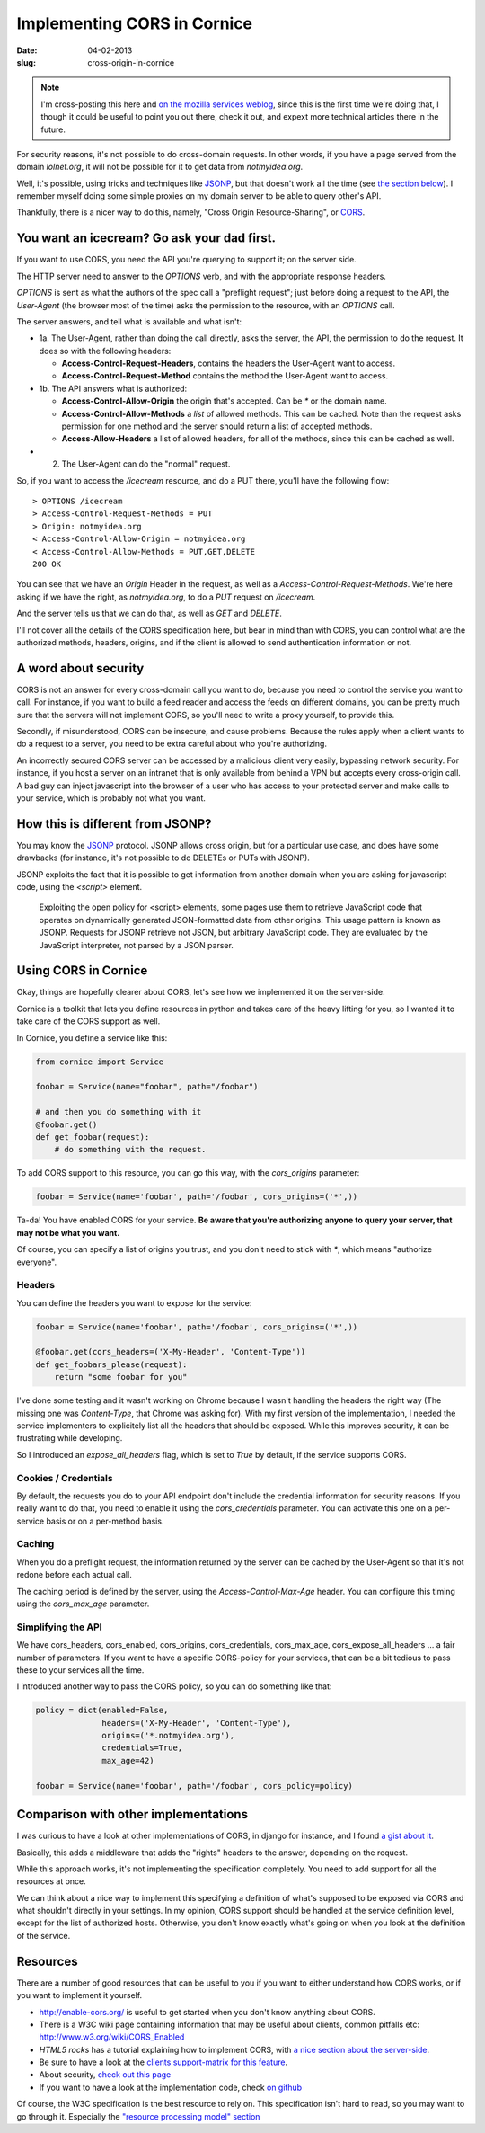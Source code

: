Implementing CORS in Cornice
############################

:date: 04-02-2013
:slug: cross-origin-in-cornice

.. note:: 

    I'm cross-posting this here and `on the mozilla services weblog
    <https://blog.mozilla.org/services/>`_, since this is the
    first time we're doing that, I though it could be useful to point you out
    there, check it out, and expext more technical articles there in the future.

For security reasons, it's not possible to do cross-domain requests. In other
words, if you have a page served from the domain `lolnet.org`, it will not be
possible for it to get data from `notmyidea.org`.

Well, it's possible, using tricks and techniques like `JSONP
<http://en.wikipedia.org/wiki/JSONP>`_, but that doesn't work all the time (see
`the section below <#how-this-is-different-from-jsonp>`_). I remember myself
doing some simple proxies on my domain server to be able to query other's API.

Thankfully, there is a nicer way to do this, namely, "Cross Origin
Resource-Sharing", or `CORS <http://www.w3.org/TR/cors/>`_.

You want an icecream? Go ask your dad first.
============================================

If you want to use CORS, you need the API you're querying to support it; on the
server side.

The HTTP server need to answer to the `OPTIONS` verb, and with the appropriate
response headers.

`OPTIONS` is sent as what the authors of the spec call a "preflight request";
just before doing a request to the API, the *User-Agent* (the browser most of
the time) asks the permission to the resource, with an `OPTIONS` call.

The server answers, and tell what is available and what isn't:

.. image:: |filename|/images/cors_flow.png
    :alt: The CORS flow (from the HTML5 CORS tutorial)

- 1a. The User-Agent, rather than doing the call directly, asks the server, the
  API, the permission to do the request. It does so with the following headers:

  - **Access-Control-Request-Headers**, contains the headers the User-Agent
    want to access.
  - **Access-Control-Request-Method** contains the method the User-Agent want
    to access.

- 1b. The API answers what is authorized:

  - **Access-Control-Allow-Origin** the origin that's accepted. Can be `*` or
    the domain name.
  - **Access-Control-Allow-Methods** a *list* of allowed methods. This can be
    cached. Note than the request asks permission for one method and the
    server should return a list of accepted methods.
  - **Access-Allow-Headers** a list of allowed headers, for all of the
    methods, since this can be cached as well.

- 2. The User-Agent can do the "normal" request.


So, if you want to access the `/icecream` resource, and do a PUT there, you'll
have the following flow::

    > OPTIONS /icecream
    > Access-Control-Request-Methods = PUT
    > Origin: notmyidea.org 
    < Access-Control-Allow-Origin = notmyidea.org 
    < Access-Control-Allow-Methods = PUT,GET,DELETE
    200 OK

You can see that we have an `Origin` Header in the request, as well as
a `Access-Control-Request-Methods`. We're here asking if we have the right, as
`notmyidea.org`, to do a `PUT` request on `/icecream`.

And the server tells us that we can do that, as well as `GET` and `DELETE`.

I'll not cover all the details of the CORS specification here, but bear in mind
than with CORS, you can control what are the authorized methods, headers,
origins, and if the client is allowed to send authentication information or
not.


A word about security
=====================

CORS is not an answer for every cross-domain call you want to do, because you
need to control the service you want to call. For instance, if you want to
build a feed reader and access the feeds on different domains, you can be
pretty much sure that the servers will not implement CORS, so you'll need to
write a proxy yourself, to provide this.

Secondly, if misunderstood, CORS can be insecure, and cause 
problems. Because the rules apply when a client wants to do a request to
a server, you need to be extra careful about who you're authorizing.

An incorrectly secured CORS server can be accessed by a malicious client very easily,
bypassing network security. For instance, if you host a server on an intranet
that is only available from behind a VPN but accepts every cross-origin call. A bad guy
can inject javascript into the browser of a user who has access to your
protected server and make calls to your service, which is probably not what you want.


How this is different from JSONP?
=================================

You may know the `JSONP <http://en.wikipedia.org/wiki/JSONP>`_ protocol. JSONP
allows cross origin, but for a particular use case, and does have some
drawbacks (for instance, it's not possible to do DELETEs or PUTs with JSONP).

JSONP exploits the fact that it is possible to get information from another domain
when you are asking for javascript code, using the `<script>` element.

    Exploiting the open policy for <script> elements, some pages use them to
    retrieve JavaScript code that operates on dynamically generated
    JSON-formatted data from other origins. This usage pattern is known as
    JSONP. Requests for JSONP retrieve not JSON, but arbitrary JavaScript code.
    They are evaluated by the JavaScript interpreter, not parsed by a JSON
    parser.

Using CORS in Cornice
=====================

Okay, things are hopefully clearer about CORS, let's see how we
implemented it on the server-side.

Cornice is a toolkit that lets you define resources in python and takes care of
the heavy lifting for you, so I wanted it to take care of the CORS support as
well.

In Cornice, you define a service like this:

.. code-block:: python

   from cornice import Service

   foobar = Service(name="foobar", path="/foobar")

   # and then you do something with it
   @foobar.get()
   def get_foobar(request):
       # do something with the request.

To add CORS support to this resource, you can go this way, with the
`cors_origins` parameter:

.. code-block:: python
    
    foobar = Service(name='foobar', path='/foobar', cors_origins=('*',))

Ta-da! You have enabled CORS for your service. **Be aware that you're
authorizing anyone to query your server, that may not be what you want.**

Of course, you can specify a list of origins you trust, and you don't need
to stick with `*`, which means "authorize everyone".

Headers
-------

You can define the headers you want to expose for the service:

.. code-block:: python

    foobar = Service(name='foobar', path='/foobar', cors_origins=('*',))

    @foobar.get(cors_headers=('X-My-Header', 'Content-Type'))
    def get_foobars_please(request):
        return "some foobar for you"

I've done some testing and it wasn't working on Chrome because I wasn't
handling the headers the right way (The missing one was `Content-Type`, that
Chrome was asking for). With my first version of the implementation, I needed
the service implementers to explicitely list all the headers that should be
exposed. While this improves security, it can be frustrating while developing.

So I introduced an `expose_all_headers` flag, which is set to `True` by
default, if the service supports CORS.

Cookies / Credentials
---------------------

By default, the requests you do to your API endpoint don't include the
credential information for security reasons. If you really want to do that,
you need to enable it using the `cors_credentials` parameter. You can activate
this one on a per-service basis or on a per-method basis.

Caching
-------

When you do a preflight request, the information returned by the server can be
cached by the User-Agent so that it's not redone before each actual call.

The caching period is defined by the server, using the `Access-Control-Max-Age`
header. You can configure this timing using the `cors_max_age` parameter.

Simplifying the API
-------------------

We have cors_headers, cors_enabled, cors_origins, cors_credentials,
cors_max_age, cors_expose_all_headers … a fair number of
parameters. If you want to have a specific CORS-policy for your services, that
can be a bit tedious to pass these to your services all the time.

I introduced another way to pass the CORS policy, so you can do something like
that:

.. code-block:: python

    policy = dict(enabled=False,
                  headers=('X-My-Header', 'Content-Type'),
                  origins=('*.notmyidea.org'),
                  credentials=True,
                  max_age=42)

    foobar = Service(name='foobar', path='/foobar', cors_policy=policy)

Comparison with other implementations
=====================================

I was curious to have a look at other implementations of CORS, in
django for instance, and I found `a gist about it
<https://gist.github.com/426829.js>`_.

Basically, this adds a middleware that adds the "rights" headers to the answer,
depending on the request.

While this approach works, it's not implementing the specification completely.
You need to add support for all the resources at once.

We can think about a nice way to implement this specifying a definition of what's
supposed to be exposed via CORS and what shouldn't directly in your settings. 
In my opinion, CORS support should be handled at the service definition level, 
except for the list of authorized hosts. 
Otherwise, you don't know exactly what's going on when you look at the definition of the service.

Resources
=========

There are a number of good resources that can be useful to you if you want to
either understand how CORS works, or if you want to implement it yourself.

- http://enable-cors.org/ is useful to get started when you don't know anything
  about CORS.
- There is a W3C wiki page containing information that may be useful about
  clients, common pitfalls etc: http://www.w3.org/wiki/CORS_Enabled
- *HTML5 rocks* has a tutorial explaining how to implement CORS, with `a nice
  section about the server-side
  <http://www.html5rocks.com/en/tutorials/cors/#toc-adding-cors-support-to-the-server>`_.
- Be sure to have a look at the `clients support-matrix for this feature
  <http://caniuse.com/#search=cors>`_.
- About security, `check out this page
  <https://code.google.com/p/html5security/wiki/CrossOriginRequestSecurity>`_
- If you want to have a look at the implementation code, check `on github
  <https://github.com/mozilla-services/cornice/pull/98/files>`_

Of course, the W3C specification is the best resource to rely on. This
specification isn't hard to read, so you may want to go through it. Especially
the `"resource processing model" section <http://www.w3.org/TR/cors/#resource-processing-model>`_
